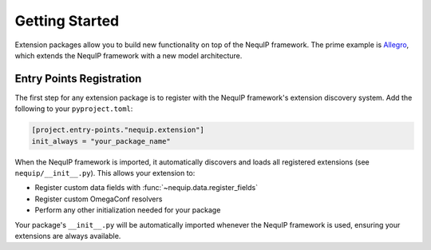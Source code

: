 Getting Started
===============

Extension packages allow you to build new functionality on top of the NequIP framework. The prime example is `Allegro <https://github.com/mir-group/allegro>`_, which extends the NequIP framework with a new model architecture.

Entry Points Registration
--------------------------

The first step for any extension package is to register with the NequIP framework's extension discovery system. Add the following to your ``pyproject.toml``:

.. code-block:: toml

   [project.entry-points."nequip.extension"]
   init_always = "your_package_name"

When the NequIP framework is imported, it automatically discovers and loads all registered extensions (see ``nequip/__init__.py``). This allows your extension to:

- Register custom data fields with :func:`~nequip.data.register_fields`
- Register custom OmegaConf resolvers
- Perform any other initialization needed for your package

Your package's ``__init__.py`` will be automatically imported whenever the NequIP framework is used, ensuring your extensions are always available.